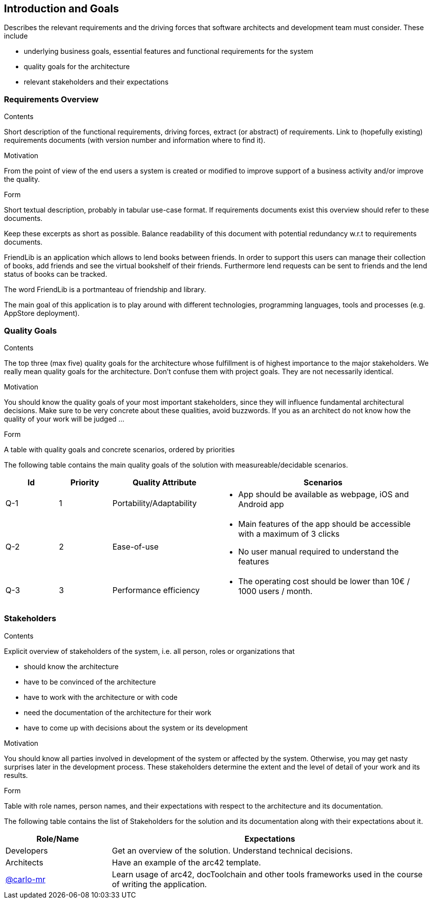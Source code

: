 [[section-introduction-and-goals]]
== Introduction and Goals

[role="arc42help"]
****
Describes the relevant requirements and the driving forces that software architects and development team must consider. These include

* underlying business goals, essential features and functional requirements for the system
* quality goals for the architecture
* relevant stakeholders and their expectations
****

=== Requirements Overview

[role="arc42help"]
****
.Contents
Short description of the functional requirements, driving forces, extract (or abstract)
of requirements. Link to (hopefully existing) requirements documents
(with version number and information where to find it).

.Motivation
From the point of view of the end users a system is created or modified to
improve support of a business activity and/or improve the quality.

.Form
Short textual description, probably in tabular use-case format.
If requirements documents exist this overview should refer to these documents.

Keep these excerpts as short as possible. Balance readability of this document with potential redundancy w.r.t to requirements documents.
****

FriendLib is an application which allows to lend books between friends.
In order to support this users can manage their collection of books, add friends and see the virtual bookshelf of their friends.
Furthermore lend requests can be sent to friends and the lend status of books can be tracked.

The word FriendLib is a portmanteau of friendship and library.

The main goal of this application is to play around with different technologies, programming languages, tools and processes (e.g. AppStore deployment).

=== Quality Goals

[role="arc42help"]
****
.Contents
The top three (max five) quality goals for the architecture whose fulfillment is of highest importance to the major stakeholders. We really mean quality goals for the architecture. Don't confuse them with project goals. They are not necessarily identical.

.Motivation
You should know the quality goals of your most important stakeholders, since they will influence fundamental architectural decisions. Make sure to be very concrete about these qualities, avoid buzzwords.
If you as an architect do not know how the quality of your work will be judged …

.Form
A table with quality goals and concrete scenarios, ordered by priorities
****

The following table contains the main quality goals of the solution with measureable/decidable scenarios.

[options="header",cols="1,1,2,4"]
|===
|Id |Priority|Quality Attribute| Scenarios
| Q-1 | 1 | Portability/Adaptability a|
* App should be available as webpage, iOS and Android app
| Q-2 | 2 | Ease-of-use a|
* Main features of the app should be accessible with a maximum of 3 clicks
* No user manual required to understand the features
| Q-3 | 3 | Performance efficiency a|
* The operating cost should be lower than 10€ / 1000 users / month.
|===

=== Stakeholders

[role="arc42help"]
****
.Contents
Explicit overview of stakeholders of the system, i.e. all person, roles or organizations that

* should know the architecture
* have to be convinced of the architecture
* have to work with the architecture or with code
* need the documentation of the architecture for their work
* have to come up with decisions about the system or its development

.Motivation
You should know all parties involved in development of the system or affected by the system.
Otherwise, you may get nasty surprises later in the development process.
These stakeholders determine the extent and the level of detail of your work and its results.

.Form
Table with role names, person names, and their expectations with respect to the architecture and its documentation.
****

The following table contains the list of Stakeholders for the solution and its documentation along with their expectations about it.

[options="header",cols="1,3"]
|===
|Role/Name| Expectations
| Developers  | Get an overview of the solution. Understand technical decisions.
| Architects  | Have an example of the arc42 template.
| https://github.com/carlo-mr[@carlo-mr] | Learn usage of arc42, docToolchain and other tools frameworks used in the course of writing the application.
|===

